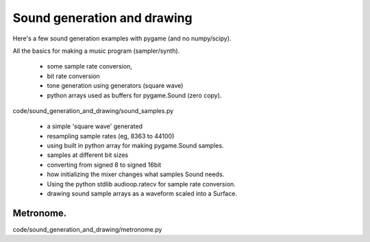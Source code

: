 Sound generation and drawing
============================


Here's a few sound generation examples with pygame (and no numpy/scipy).

All the basics for making a music program (sampler/synth).

    - some sample rate conversion,
    - bit rate conversion
    - tone generation using generators (square wave)
    - python arrays used as buffers for pygame.Sound (zero copy).

code/sound_generation_and_drawing/sound_samples.py

    - a simple 'square wave' generated
    - resampling sample rates (eg, 8363 to 44100)
    - using built in python array for making pygame.Sound samples.
    - samples at different bit sizes
    - converting from signed 8 to signed 16bit
    - how initializing the mixer changes what samples Sound needs.
    - Using the python stdlib audioop.ratecv for sample rate conversion.
    - drawing sound sample arrays as a waveform scaled into a Surface.


Metronome.
----------

code/sound_generation_and_drawing/metronome.py

